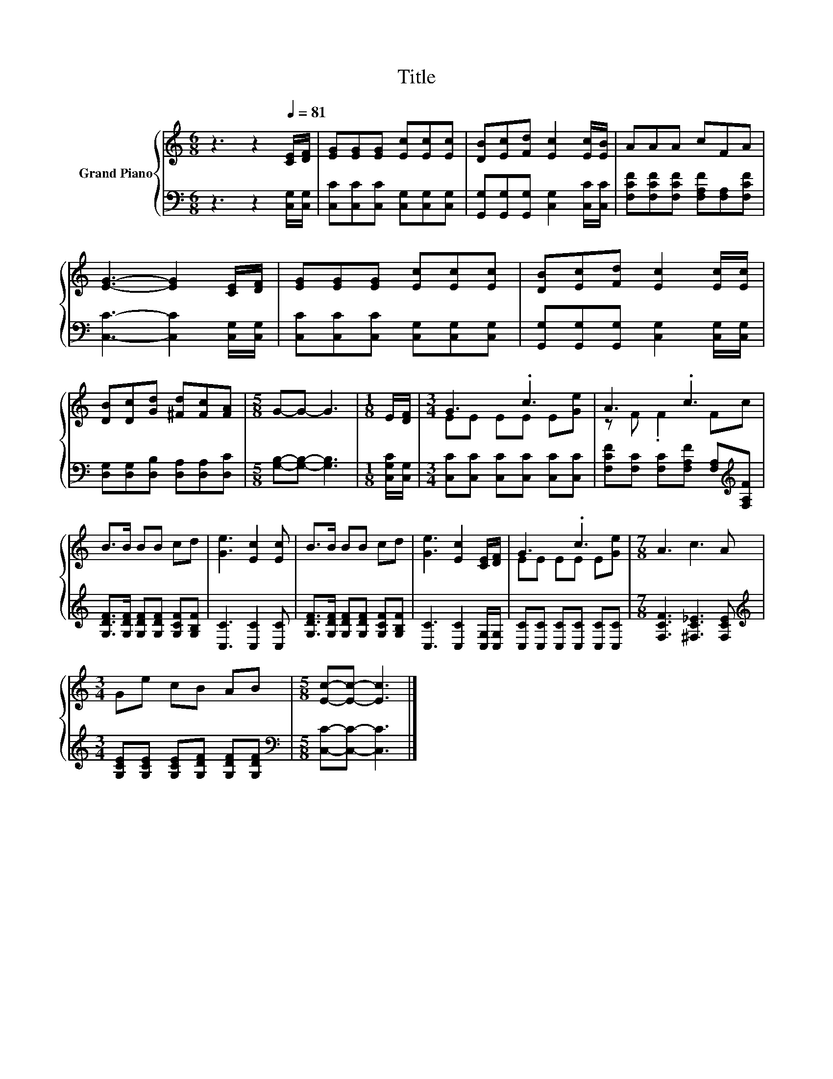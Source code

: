 X:1
T:Title
%%score { ( 1 3 ) | 2 }
L:1/8
M:6/8
K:C
V:1 treble nm="Grand Piano"
V:3 treble 
V:2 bass 
V:1
 z3 z2[Q:1/4=81] [CE]/[DF]/ | [EG][EG][EG] [Ec][Ec][Ec] | [DB][Ec][Fd] [Ec]2 [Ec]/[EB]/ | AAA cFA | %4
 [EG]3- [EG]2 [CE]/[DF]/ | [EG][EG][EG] [Ec][Ec][Ec] | [DB][Ec][Fd] [Ec]2 [Ec]/[Ec]/ | %7
 [DB][Dc][Gd] [^Fd][Fc][FA] |[M:5/8] G-G- G3 |[M:1/8] E/[DF]/ |[M:3/4] G3 .c3 | A3 .c3 | %12
 B>B BB cd | [Ge]3 [Ec]2 [Ec] | B>B BB cd | [Ge]3 [Ec]2 [CE]/[DF]/ | G3 .c3 |[M:7/8] A3 c3 A | %18
[M:3/4] Ge cB AB |[M:5/8] [Ec]-[Ec]- [Ec]3 |] %20
V:2
 z3 z2 [C,G,]/[C,G,]/ | [C,C][C,C][C,C] [C,G,][C,G,][C,G,] | %2
 [G,,G,][G,,G,][G,,G,] [C,G,]2 [C,C]/[C,C]/ | [F,CF][F,CF][F,CF] [F,A,F][F,A,][F,CF] | %4
 [C,C]3- [C,C]2 [C,G,]/[C,G,]/ | [C,C][C,C][C,C] [C,G,][C,G,][C,G,] | %6
 [G,,G,][G,,G,][G,,G,] [C,G,]2 [C,G,]/[C,G,]/ | [D,G,][D,G,][D,B,] [D,A,][D,A,][D,C] | %8
[M:5/8] [G,B,]-[G,B,]- [G,B,]3 |[M:1/8] [C,G,C]/[C,G,]/ |[M:3/4] [C,C][C,C] [C,C][C,C] [C,C][C,C] | %11
 [F,CF][F,C] [F,C][F,A,F] [F,A,][K:treble][F,A,F] | [G,DF]>[G,DF] [G,DF][G,DF] [G,CF][G,B,F] | %13
 [C,C]3 [C,C]2 [C,C] | [G,DF]>[G,DF] [G,DF][G,DF] [G,CF][G,B,F] | [C,C]3 [C,C]2 [C,G,]/[C,G,]/ | %16
 [C,C][C,C] [C,C][C,C] [C,C][C,C] |[M:7/8] [F,CF]3 [^F,C_E]3 [F,CE] | %18
[M:3/4][K:treble] [G,CE][G,CE] [G,CE][G,DF] [G,DF][G,DF] |[M:5/8][K:bass] [C,C]-[C,C]- [C,C]3 |] %20
V:3
 x6 | x6 | x6 | x6 | x6 | x6 | x6 | x6 |[M:5/8] x5 |[M:1/8] x |[M:3/4] EE EE E[Ge] | z F .F2 Fc | %12
 x6 | x6 | x6 | x6 | EE EE E[Ge] |[M:7/8] x7 |[M:3/4] x6 |[M:5/8] x5 |] %20

